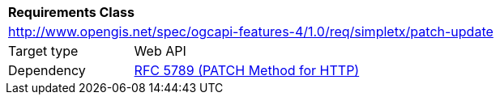 [[rc_patch-update]]
[cols="1,4",width="90%"]
|===
2+|*Requirements Class*
2+|http://www.opengis.net/spec/ogcapi-features-4/1.0/req/simpletx/patch-update
|Target type |Web API
|Dependency |<<rfc5789,RFC 5789 (PATCH Method for HTTP)>>
|===
